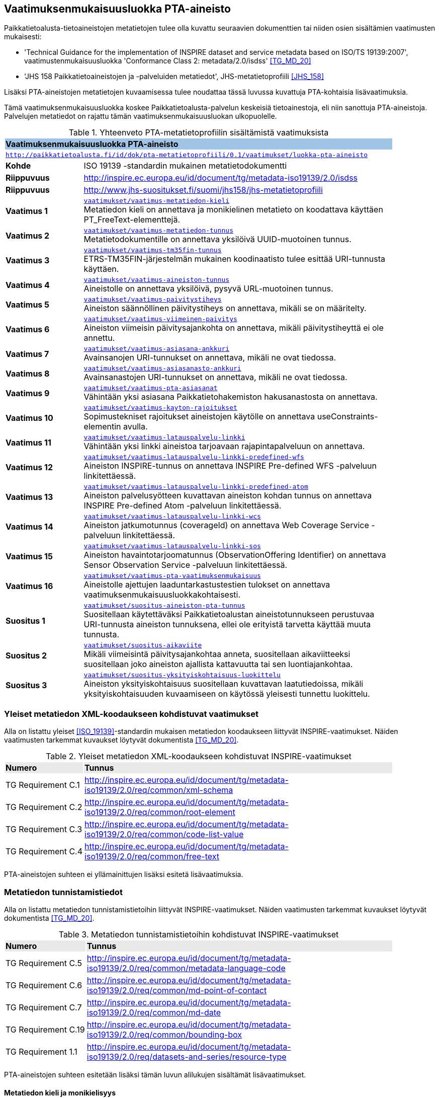 == Vaatimuksenmukaisuusluokka PTA-aineisto
Paikkatietoalusta-tietoaineistojen metatietojen tulee olla kuvattu seuraavien dokumenttien tai niiden osien
sisältämien vaatimusten mukaisesti:

* 'Technical Guidance for the implementation of INSPIRE dataset and service metadata based on ISO/TS 19139:2007', vaatimustenmukaisuusluokka 'Conformance Class 2: metadata/2.0/isdss' <<TG_MD_20>>
* 'JHS 158 Paikkatietoaineistojen ja -palveluiden metatiedot', JHS-metatietoprofiili <<JHS_158>>

Lisäksi PTA-aineistojen metatietojen kuvaamisessa tulee noudattaa tässä luvussa kuvattuja PTA-kohtaisia
lisävaatimuksia.

Tämä vaatimuksenmukaisuusluokka koskee Paikkatietoalusta-palvelun keskeisiä tietoainestoja, eli
niin sanottuja PTA-aineistoja. Palvelujen metatiedot on rajattu tämän vaatimuksenmukaisuusluokan ulkopuolelle.

[#luokka-pta-aineisto]
.Yhteenveto PTA-metatietoprofiilin sisältämistä vaatimuksista
[cols="1,4",width="90%"]
|===
2+|*Vaatimuksenmukaisuusluokka PTA-aineisto* {set:cellbgcolor:#9fc4e5}
2+| `http://paikkatietoalusta.fi/id/dok/pta-metatietoprofiili/0.1/vaatimukset/luokka-pta-aineisto` {set:cellbgcolor:#FFFFFF}
|*Kohde* |ISO 19139 -standardin mukainen metatietodokumentti
|*Riippuvuus* |http://inspire.ec.europa.eu/id/document/tg/metadata-iso19139/2.0/isdss
|*Riippuvuus* |http://www.jhs-suositukset.fi/suomi/jhs158/jhs-metatietoprofiili
|*Vaatimus{nbsp}1*  | `<<#vaatimus-metatiedon-kieli,vaatimukset/vaatimus-metatiedon-kieli>>` +
Metatiedon kieli on annettava ja monikielinen metatieto on koodattava käyttäen PT_FreeText-elementtejä.
|*Vaatimus{nbsp}2*  | `<<#vaatimus-metatiedon-tunnus,vaatimukset/vaatimus-metatiedon-tunnus>>` +
Metatietodokumentille on annettava yksilöivä UUID-muotoinen tunnus.
|*Vaatimus{nbsp}3*  | `<<#vaatimus-tm35fin-tunnus,vaatimukset/vaatimus-tm35fin-tunnus>>` +
ETRS-TM35FIN-järjestelmän mukainen koodinaatisto tulee esittää URI-tunnusta käyttäen.
|*Vaatimus{nbsp}4*  | `<<#vaatimus-aineiston-tunnus,vaatimukset/vaatimus-aineiston-tunnus>>` +
Aineistolle on annettava yksilöivä, pysyvä URL-muotoinen tunnus.
|*Vaatimus{nbsp}5*  | `<<#vaatimus-paivitystiheys,vaatimukset/vaatimus-paivitystiheys>>` +
Aineiston säännöllinen päivitystiheys on annettava, mikäli se on määritelty.
|*Vaatimus{nbsp}6*  | `<<#vaatimus-viimeinen-paivitys,vaatimukset/vaatimus-viimeinen-paivitys>>` +
Aineiston viimeisin päivitysajankohta on annettava, mikäli päivitystiheyttä ei ole annettu.
|*Vaatimus{nbsp}7*  | `<<#vaatimus-asiasana-ankkuri,vaatimukset/vaatimus-asiasana-ankkuri>>` +
Avainsanojen URI-tunnukset on annettava, mikäli ne ovat tiedossa.
|*Vaatimus{nbsp}8*  | `<<#vaatimus-asiasanasto-ankkuri,vaatimukset/vaatimus-asiasanasto-ankkuri>>` +
Avainsanastojen URI-tunnukset on annettava, mikäli ne ovat tiedossa.
|*Vaatimus{nbsp}9*  | `<<#vaatimus-pta-asiasanat,vaatimukset/vaatimus-pta-asiasanat>>` +
Vähintään yksi asiasana Paikkatietohakemiston hakusanastosta on annettava.
|*Vaatimus{nbsp}10*  | `<<#vaatimus-kayton-rajoitukset,vaatimukset/vaatimus-kayton-rajoitukset>>` +
Sopimustekniset rajoitukset aineistojen käytölle on annettava useConstraints-elementin avulla.
|*Vaatimus{nbsp}11*  | `<<#vaatimus-latauspalvelu-linkki,vaatimukset/vaatimus-latauspalvelu-linkki>>` +
Vähintään yksi linkki aineistoa tarjoavaan rajapintapalveluun on annettava.
|*Vaatimus{nbsp}12*  | `<<#vaatimus-latauspalvelu-linkki-predefined-wfs,vaatimukset/vaatimus-latauspalvelu-linkki-predefined-wfs>>` +
Aineiston INSPIRE-tunnus on annettava INSPIRE Pre-defined WFS -palveluun linkitettäessä.
|*Vaatimus{nbsp}13*  | `<<#vaatimus-latauspalvelu-linkki-predefined-atom,vaatimukset/vaatimus-latauspalvelu-linkki-predefined-atom>>` +
Aineiston palvelusyötteen kuvattavan aineiston kohdan tunnus on annettava INSPIRE Pre-defined Atom -palveluun linkitettäessä.
|*Vaatimus{nbsp}14*  | `<<#vaatimus-latauspalvelu-linkki-wcs,vaatimukset/vaatimus-latauspalvelu-linkki-wcs>>` +
Aineiston jatkumotunnus (coverageId) on annettava Web Coverage Service -palveluun linkitettäessä.
|*Vaatimus{nbsp}15*  | `<<#vaatimus-latauspalvelu-linkki-sos,vaatimukset/vaatimus-latauspalvelu-linkki-sos>>` +
Aineiston havaintotarjoomatunnus (ObservationOffering Identifier) on annettava Sensor Observation Service -palveluun linkitettäessä.
|*Vaatimus{nbsp}16*  | `<<#vaatimus-pta-vaatimuksenmukaisuus,vaatimukset/vaatimus-pta-vaatimuksenmukaisuus>>` +
Aineistolle ajettujen laaduntarkastustestien tulokset on annettava vaatimuksenmukaisuusluokkakohtaisesti.
|*Suositus{nbsp}1*  | `<<#suositus-aineiston-pta-tunnus,vaatimukset/suositus-aineiston-pta-tunnus>>` +
Suositellaan käytettäväksi Paikkatietoalustan aineistotunnukseen perustuvaa URI-tunnusta aineiston tunnuksena, ellei
ole erityistä tarvetta käyttää muuta tunnusta.
|*Suositus{nbsp}2*  | `<<#suositus-aikaviite,vaatimukset/suositus-aikaviite>>` +
Mikäli viimeisintä päivitysajankohtaa anneta, suositellaan aikaviitteeksi suositellaan joko aineiston ajallista kattavuutta tai sen luontiajankohtaa.
|*Suositus{nbsp}3*  | `<<#suositus-yksityiskohtaisuus-luokittelu,vaatimukset/suositus-yksityiskohtaisuus-luokittelu>>` +
Aineiston yksityiskohtaisuus suositellaan kuvattavan laatutiedoissa, mikäli yksityiskohtaisuuden kuvaamiseen
on käytössä yleisesti tunnettu luokittelu.
|===

=== Yleiset metatiedon XML-koodaukseen kohdistuvat vaatimukset
Alla on listattu yleiset <<ISO_19139>>-standardin mukaisen
metatiedon koodaukseen liittyvät INSPIRE-vaatimukset. Näiden vaatimusten tarkemmat kuvaukset löytyvät
dokumentista <<TG_MD_20>>.

.Yleiset metatiedon XML-koodaukseen kohdistuvat INSPIRE-vaatimukset
[cols="1,4",width="90%"]
|===
|*Numero* {set:cellbgcolor:#e9e9e9}| *Tunnus*
|TG{nbsp}Requirement{nbsp}C.1 {set:cellbgcolor:#FFFFFF}| http://inspire.ec.europa.eu/id/document/tg/metadata-iso19139/2.0/req/common/xml-schema
|TG{nbsp}Requirement{nbsp}C.2 | http://inspire.ec.europa.eu/id/document/tg/metadata-iso19139/2.0/req/common/root-element
|TG{nbsp}Requirement{nbsp}C.3 | http://inspire.ec.europa.eu/id/document/tg/metadata-iso19139/2.0/req/common/code-list-value
|TG{nbsp}Requirement{nbsp}C.4 | http://inspire.ec.europa.eu/id/document/tg/metadata-iso19139/2.0/req/common/free-text
|===

PTA-aineistojen suhteen ei yllämainittujen lisäksi esitetä lisävaatimuksia.

=== Metatiedon tunnistamistiedot
Alla on listattu metatiedon tunnistamistietoihin
liittyvät INSPIRE-vaatimukset. Näiden vaatimusten tarkemmat kuvaukset löytyvät
dokumentista <<TG_MD_20>>.

.Metatiedon tunnistamistietoihin kohdistuvat INSPIRE-vaatimukset
[cols="1,4",width="90%"]
|===
|*Numero* {set:cellbgcolor:#e9e9e9}| *Tunnus*
|TG{nbsp}Requirement{nbsp}C.5 {set:cellbgcolor:#FFFFFF}| http://inspire.ec.europa.eu/id/document/tg/metadata-iso19139/2.0/req/common/metadata-language-code
|TG{nbsp}Requirement{nbsp}C.6 | http://inspire.ec.europa.eu/id/document/tg/metadata-iso19139/2.0/req/common/md-point-of-contact
|TG{nbsp}Requirement{nbsp}C.7 | http://inspire.ec.europa.eu/id/document/tg/metadata-iso19139/2.0/req/common/md-date
|TG{nbsp}Requirement{nbsp}C.19 | http://inspire.ec.europa.eu/id/document/tg/metadata-iso19139/2.0/req/common/bounding-box
|TG{nbsp}Requirement{nbsp}1.1 | http://inspire.ec.europa.eu/id/document/tg/metadata-iso19139/2.0/req/datasets-and-series/resource-type
|===

PTA-aineistojen suhteen esitetään lisäksi tämän luvun alilukujen sisältämät lisävaatimukset.

==== Metatiedon kieli ja monikielisyys
INSPIRE-vaatimus TG Requirement C.5 vaatii ilmaisemaan luonnollisen kielen, jolla metatiedon vapaatekstisisältö on
kuvattu. Lisäksi vaatimus TG Requirement C.4 esittää kolme sallittua vaihtoehtoa vapaateksti-arvoisten metatietoelementtien
ilmaisemiseen. PTA-aineistojen suhteen monikielisen metatietosisällön tarjoamista koskevaa INSPIRE-vaatimusta tiukennetaan
siten, että mahdolliset käännökset metatiedon kielellä ilmaistuille sisällöille esitetään aina samassa
metatietodokumentissa alkuperäisen sisällön kanssa.

[#vaatimus-metatiedon-kieli]
[width="90%",cols="2,6"]
|===
|*Vaatimus{nbsp}{counter:req}* {set:cellbgcolor:#e7e6c8}| `vaatimukset/vaatimus-metatiedon-kieli` +
{set:cellbgcolor:#FFFFFF}
Mikäli PTA-aineiston metatietokuvaus on saatavilla useammalla kuin yhdellä kielellä, tulee niistä yksi valita
metatiedon kieleksi INSPIRE-vaatimuksen TG Requirement C.5 mukaisesti.

XPath-kyselyn
`/pass:[*]/gmd:locale/gmd:PT_Locale[@id]`
tulee palauttaa yllä määritellyn metatiedon kielen lisäksi metatietokuvauksessa
käytettyjen kieli- ja merkistöyhdistelmien tiedot. +

Kunkin monikielisen vapaatekstielementin
tyyppi on määriteltävä uudelleen dynaamisella tyypityksellä (attribuutti `xsi:type="gmd:PT_FreeText_PropertyType"`) INSPIRE-vaatimuksen
TG Requirement C.4 vaihtoehdon 3 mukaisesti. +

XPath-kyselyn
`//gmd:PT_FreeText/gmd:textGroup/gmd:LocalisedCharacterString[@locale='#<locale_id>']/text()`
tulee palauttaa arvot niille vapaatekstikentille, jotka on annettu eri kielellä kuin
yllä määritelty metatiedon kieli. Merkkijonon `<locale_id>` arvo on oltava kyseisen kieli- ja merkistöyhdistelmän
kuvaavan elementin `/pass:[*]/gmd:locale/gmd:PT_Locale` attribuutin `id` arvo.
|===

.Esimerkki{nbsp}{counter:example}: Metatiedon kieli ja monikielinen otsikko
[source,xml]
----
<gmd:language>
  <gmd:LanguageCode codeList="http://www.loc.gov/standards/iso639-2/" codeListValue="fin">Finnish</gmd:LanguageCode>
</gmd:language>
...
<gmd:locale>
  <gmd:PT_Locale id="lang-se">
     <gmd:languageCode>
        <gmd:LanguageCode
           codeList="http://www.loc.gov/standards/iso639-2"
           codeListValue="swe">Swedish</gmd:LanguageCode>
     </gmd:languageCode>
     <gmd:characterEncoding>
        <gmd:MD_CharacterSetCode
           codeList="http://standards.iso.org/iso/19139/resources/
           gmxCodelists.xml#MD_CharacterSetCode"
           codeListValue="utf8">UTF-8</gmd:MD_CharacterSetCode>
     </gmd:characterEncoding>
  </gmd:PT_Locale>
</gmd:locale>
...
      <gmd:CI_Citation>
         <gmd:title xsi:type="gmd:PT_FreeText_PropertyType">
            <gco:CharacterString>Johdot ja kaapelit</gco:CharacterString>
            <gmd:PT_FreeText>
               <gmd:textGroup>
                  <gmd:LocalisedCharacterString locale="#lang-se">Ledningar och kablar</gmd:LocalisedCharacterString>
               </gmd:textGroup>
            </gmd:PT_FreeText>
         </gmd:title>
----

==== Metatietokuvauksen yksilöivä tunnus

<<TG_MD_20>> suosittelee pysyvien ja globaalisti yksilöivien tunnusten antamista INSPIRE-aineistojen metatietokuvauksille käyttäen elementtiä
`gmd:fileIdentifier`.

[#vaatimus-metatiedon-tunnus]
[width="90%",cols="2,6"]
|===
|*Vaatimus{nbsp}{counter:req}* {set:cellbgcolor:#e7e6c8}| `vaatimukset/vaatimus-metatiedon-tunnus` +
{set:cellbgcolor:#FFFFFF}
PTA-aineistojen <<ISO_19139, ISO 19139>> -muotoisissa metatietokuvauksille on annettava globaalisti
yksilöivä merkkijonomuotoinen UUID-tunnus. XPath-kyselyn
`/pass:[*]/gmd:fileIdentifier/text()`
tulee palauttaa näin määritelty metatiedon yksilöivä tunnus.
|===

=== Vertausjärjestelmä (referenceSystemInfo)

Alla on listattu vertausjärjestelmään
liittyvät INSPIRE-vaatimukset. Näiden vaatimusten tarkemmat kuvaukset löytyvät
dokumentista <<TG_MD_20>>.

.Vertausjärjestelmien kuvaamiseen kohdistuvat INSPIRE-vaatimukset
[cols="1,4",width="90%"]
|===
|*Numero* {set:cellbgcolor:#e9e9e9}| *Tunnus*
|TG{nbsp}Requirement{nbsp}2.1 {set:cellbgcolor:#FFFFFF}| http://inspire.ec.europa.eu/id/document/tg/metadata-iso19139/2.0/req/isdss/crs
|TG{nbsp}Requirement{nbsp}2.2 | http://inspire.ec.europa.eu/id/document/tg/metadata-iso19139/2.0/req/isdss/crs-id
|TG{nbsp}Requirement{nbsp}2.3 | http://inspire.ec.europa.eu/id/document/tg/metadata-iso19139/2.0/req/isdss/temportal-rs
|===

<<TG_MD_20>>:n vaatimus TG Requirement 2.2 vaatii, että vertausjärjestelmätunnuksina käytetään
kyseisen asiakirjan Annex D.4:n sisältämän taulukon "Default Coordinate Reference Systems"
URI-muotoisia tunnuksia, mikäli aineiston vertausjärjestelmä on lueteltu kyseisessä taulukossa.

Suomessa on yleisesti käytössä spatiaalinen vertausjärjestelmä ETRS-TM35FIN, joka on <<JHS_197>>:n mukainen
suositeltu tasokoortinaattijärjestelmä koko Suomen alueen kattaville aineistoille. ETRS-TM35FIN-järjestelmän
mukaiset koordinaatistot eivät sisälly <<TG_MD_20>>:n Annex D.4:n taulukkoon.

[#vaatimus-tm35fin-tunnus]
[width="90%",cols="2,6"]
|===
|*Vaatimus{nbsp}{counter:req}* {set:cellbgcolor:#e7e6c8}| `vaatimukset/vaatimus-tm35fin-tunnus` +
{set:cellbgcolor:#FFFFFF}
Mikäli aineistossa käytetty spatiaalinen vertausjärjestelmä on ETRS-TM35FIN, tulee se ilmaista
metatiedossa käyttäen jompaa kumpaa taulukon 5 HTTP URI -muotoisista tunnuksista, riippuen käytetystä
koodinaattijärjestyksestä (N,E) tai (E,N).

XPath-kyselyn +
`/pass:[*]/gmd:referenceSystemInfo/pass:[*]/gmd:referenceSystemIdentifier/gmd:RS_Identifier/gmd:code +
/gmx:Anchor/@xlink:href`
tulee palauttaa käytetyn ETRS-TM35FIN-koordinaatiston URI-tunnus.
|===

[#taulukko-tm35fin-uris]
.ETRS-TM35FIN-järjestelmän mukaisten koordinaatistojen URI-tunnukset
[width="90%",cols="2,6"]
|===
|*Nimi* {set:cellbgcolor:#e9e9e9} | *HTTP URI -tunnus*
|ETRS89 / TM35FIN (E,N) {set:cellbgcolor:#FFFFFF} | http://www.opengis.net/def/crs/EPSG/0/3067
|ETRS89 / TM35FIN (N,E) | http://www.opengis.net/def/crs/EPSG/0/5048
|===

=== Resurssin tunnistamistiedot (indentificationInfo)

Alla on listattu resurssin tunnistamistietoihin
liittyvät INSPIRE-vaatimukset. Näiden vaatimusten tarkemmat kuvaukset löytyvät
dokumentista <<TG_MD_20>>.

.Resurssin tunnistamistietoihin kohdistuvat INSPIRE-vaatimukset
[cols="1,4",width="90%"]
|===
|*Numero* {set:cellbgcolor:#e9e9e9}| *Tunnus*
|TG{nbsp}Requirement{nbsp}C.8 {set:cellbgcolor:#FFFFFF}|http://inspire.ec.europa.eu/id/document/tg/metadata-iso19139/2.0/req/common/resource-title
|TG{nbsp}Requirement{nbsp}C.9 | http://inspire.ec.europa.eu/id/document/tg/metadata-iso19139/2.0/req/common/resource-abstract
|TG{nbsp}Requirement{nbsp}C.10 | http://inspire.ec.europa.eu/id/document/tg/metadata-iso19139/2.0/req/common/responsible-organisation
|TG{nbsp}Requirement{nbsp}C.11 | http://inspire.ec.europa.eu/id/document/tg/metadata-iso19139/2.0/req/common/temporal-reference
|TG{nbsp}Requirement{nbsp}C.12 | http://inspire.ec.europa.eu/id/document/tg/metadata-iso19139/2.0/req/common/max-1-date-of-creation
|TG{nbsp}Requirement{nbsp}C.13 | http://inspire.ec.europa.eu/id/document/tg/metadata-iso19139/2.0/req/common/max-1-date-of-last-revision
|TG{nbsp}Requirement{nbsp}C.14 | http://inspire.ec.europa.eu/id/document/tg/metadata-iso19139/2.0/req/common/metadata/2.0/req/common/temporal-extent
|TG{nbsp}Requirement{nbsp}C.15 | http://inspire.ec.europa.eu/id/document/tg/metadata-iso19139/2.0/req/common/metadata/2.0/req/common/keyword-originating-cv
|TG{nbsp}Requirement{nbsp}C.16 | http://inspire.ec.europa.eu/id/document/tg/metadata-iso19139/2.0/req/common/metadata/2.0/req/common/group-keywords-by-cv
|TG{nbsp}Requirement{nbsp}C.17 | http://inspire.ec.europa.eu/id/document/tg/metadata-iso19139/2.0/req/common/metadata/2.0/req/common/limitations-on-public-access
|TG{nbsp}Requirement{nbsp}C.18 | http://inspire.ec.europa.eu/id/document/tg/metadata-iso19139/2.0/req/common/metadata/2.0/req/common/conditions-for-access-and-use
|TG{nbsp}Requirement{nbsp}1.2 | http://inspire.ec.europa.eu/id/document/tg/metadata-iso19139/2.0/req/datasets-and-series/only-one-md-data-identification
|TG{nbsp}Requirement{nbsp}1.3 | http://inspire.ec.europa.eu/id/document/tg/metadata-iso19139/2.0/req/datasets-and-series/dataset-uid
|TG{nbsp}Requirement{nbsp}1.4 | http://inspire.ec.europa.eu/id/document/tg/metadata-iso19139/2.0/req/datasets-and-series/inspire-theme-keyword
|TG{nbsp}Requirement{nbsp}1.5 | http://inspire.ec.europa.eu/id/document/tg/metadata-iso19139/2.0/req/datasets-and-series/spatial-resolution
|TG{nbsp}Requirement{nbsp}1.6 | http://inspire.ec.europa.eu/id/document/tg/metadata-iso19139/2.0/req/datasets-and-series/resource-language
|TG{nbsp}Requirement{nbsp}1.7 | http://inspire.ec.europa.eu/id/document/tg/metadata-iso19139/2.0/req/datasets-and-series/topic-category
|TG{nbsp}Requirement{nbsp}2.4 | http://inspire.ec.europa.eu/id/document/tg/metadata-iso19139/2.0/req/isdss/spatial-representation-type
|TG{nbsp}Requirement{nbsp}2.5 | http://inspire.ec.europa.eu/id/document/tg/metadata-iso19139/2.0/req/isdss/character-encoding
|===

PTA-aineistojen suhteen esitetään lisäksi tämän luvun alilukujen sisältämät lisävaatimukset.

==== Aineiston yksilöivä tunnus

INSPIRE-aineistoille on annettava yksilöivä URI-muotoinen tunnus (<<TG_MD_20>>, TG Requirement 1.3). Lisäksi
suositellaan, että aineiston tunnus on pysyvä (TG Recommendation 1.3), että käytettävä URI-tunnus on
HTTP- tai HTTPS-protokollan mukainen URL-osoite (TG Recommendation 1.2), ja että aineiston tunnus tulisi
ilmaista käyttäen `gmd:MD_Identifier`-elementtiä (TG Recommendation 1.1).

[#vaatimus-aineiston-tunnus]
[width="90%",cols="2,6"]
|===
|*Vaatimus{nbsp}{counter:req}* {set:cellbgcolor:#e7e6c8}| `vaatimukset/vaatimus-aineiston-tunnus` +
{set:cellbgcolor:#FFFFFF}
PTA-aineistolle tulee antaa pysyvä URL-muotoinen tunnus. URL-osoitteen protokollan tulee olla joko `HTTP` tai `HTTPS`,
ja sen tulee osoittaa ko. protokollan mukaisesti joko suoraan tai uudelleenohjauksen avulla julkisessa Internetissä sijaitsevaan dokumentiin, joka antaa
lisätietoja kuvatusta aineistosta. Palautettava dokumentti voi olla, mutta sen ei tarvitse olla aineiston
metatietokuvaus.

XPath-kyselyn +
`/pass:[*]/gmd:identificationInfo[1]/pass:[*]/gmd:citation/pass:[*]/gmd:identifier/gmd:MD_Identifier/gmd:code/pass:[*]/text()`
tulee palauttaa aineiston URL-tunnus.
|===

[#suositus-aineiston-pta-tunnus]
[width="90%",cols="2,6"]
|===
|*Suositus{nbsp}{counter:rec}* | `vaatimukset/suositus-aineiston-pta-tunnus` +
Mikäli PTA-aineistolle ei Paikkatietoalustan ulkopuolella ole annettu INSPIRE-vaatimukset ja yllä kuvatun Vaatimuksen 3
ehdot täyttävää URL-muotoista tunnusta, on suositeltavaa käyttää aineiston yksilöivänä tunnuksena Paikkatietoalustan
tuottamaa, aineiston PTA-tunnukseen perustuvaa pysyvää URL-osoitetta, joka uudelleenohjataan Paikkatietoalustan
hakupalvelun kyseisen aineiston tietokorttisivulle.

Mikäli aineisto poistetaan Paikkatietoikkunasta tai se korvataan toisella
aineistolla, jolla on eri tunnus, tulisi poistetun aineiston URL-tunnuksen osoittaa sivuun, jossa kerrotaan että
ko. aineisto ei ole enää saatavilla Paikkatietoikkunan kautta.
|===

==== Aineiston aikaviitteet

[#vaatimus-paivitystiheys]
[width="90%",cols="2,6"]
|===
|*Vaatimus{nbsp}{counter:req}* {set:cellbgcolor:#e7e6c8}| `vaatimukset/vaatimus-paivitystiheys` +
{set:cellbgcolor:#FFFFFF}
Mikäli aineistolle on määritelty säännöllinen päivitystiheys, ja se voidaan ilmaista
ISO 19139 -standardin koodilistan `MD_MaintenanceFrequencyCode` arvojen avulla, on
se annettava metatiedossa. Seuraavan XPath-kyselyn tulee tällöin
palauttaa aineiston päivitystiheystieto: +
`/pass:[*]/gmd:identificationInfo[1]/pass:[*]/gmd:resourceMaintenance/pass:[*]
/gmd:maintenanceAndUpdateFrequency/gmd:MD_MaintenanceFrequencyCode/@codeListValue`

Koodin on oltava yksi ISO 19139 -standardin koodilistan `MD_MaintenanceFrequencyCode` sallituista arvoista.
|===

[NOTE]
====
INSPIRE <<TG_MD_20>> TG Requirement C.11:ssa vaaditaan, että aineiston aikaviite annetaan vähintään yhdellä
seuraavista tavoista:

* ajallinen kattavuus (temporal extent),
* julkaisupäivämäärä,
* viimeisin päivitysajankohta, tai
* luontiajankohta.

Siten pelkkä aineiston päivitystiheyden kuvaaminen ei riitä täyttämään INSPIRE-vaatimuksia aikaviitteiden osalta.
====

[#suositus-aikaviite]
[width="90%",cols="2,6"]
|===
|*Suositus{nbsp}{counter:rec}* | `vaatimukset/suositus-aikaviite` +
Mikäli aineistolle on kuvattu metatiedossa päivitystiheys, eikä aineiston
viimeisintä päivitysajankohtaa ole mielekästä pitää ajantasalla, on
suositeltavaa antaa joko aineiston ajallinen kattavuus tai sen luontiajankohta.
|===

[#vaatimus-viimeinen-paivitys]
[width="90%",cols="2,6"]
|===
|*Vaatimus{nbsp}{counter:req}* {set:cellbgcolor:#e7e6c8}| `vaatimukset/vaatimus-viimeinen-paivitys` +
{set:cellbgcolor:#FFFFFF}
Mikäli aineistolle ei ole metatiedossa kuvattu säännöllistä päivitystiheyttä <<vaatimus-paivitystiheys, Vaatimuksen 5> mukaisesti, on
aineiston viimeisin päivitysajankohta on annettava. Seuraavan XPath-kyselyn tulee tällöin palauttaa aineiston
viimeisin päivitysajankohta päivän tarkkudella:
`/pass:[*]/gmd:identificationInfo[1]/pass:[*]/gmd:citation/pass:[*]/gmd:date
[./pass:[*]/gmd:dateType/pass:[*]/@codeListValue='revision']/pass:[*]/gmd:date/gco:Date/text()`
|===

==== Sijainnillinen yksityiskohtaisuus

INSPIRE-vaatimuksen TG Requirement 1.5 mukaisesti aineiston erotyskyky on annettava, mikäli se on ko. aineistolle
saatavissa. Erotuskyky tulee tällöin antaa joko mittakaavana (equivalent scale) tai näytetiheytenä
(resolution distance).

[NOTE]
====
Mittakaava tai näytetiheys ei ole kaikista tarkoituksenmukaisin tapa ilmaista kaikkien PTA-aineiston
yksityiskohtaisuuden tasoa. Esimerkiksi rakennetun ympäristön CityGML-aineistoissa yksityiskohtaisuus
ilmaistaan CityGML-standardissa määritellyillä level of detail -tasoilla (LOD0 - LOD4) <<CityGML>>.
PTA-metatietokuvauksessa suositellaan tällaisissa tapauksissa käytettäväksi
vaatimuksenmukaisuus-viittausta osana laatutietoja (ks. <<rec-lod, Suositus 3>>)
====

==== Avainsanat

INSPIRE-suositukset TG Recommendation C.8 ja C.9 suosittelevat `gmx:Anchor`-elementin ja URI-tunnusten
käyttöä avainsanoihin ja sanastoihin viittaamisessa. PTA-aineistojen metatietokuvauksessa tämä viittaustapa
on pakollinen, mikäli yleisesti tunnettu URI-tunnus käytettyihin sanastoihin ja avainsanoihin on olemassa.

[#vaatimus-asiasana-ankkuri]
[width="90%",cols="2,6"]
|===
|*Vaatimus{nbsp}{counter:req}* {set:cellbgcolor:#e7e6c8}| `vaatimukset/vaatimus-asiasana-ankkuri` +
{set:cellbgcolor:#FFFFFF}
Metatietokuvauksessa aineistoa kuvaavat avainsanat on ilmaistava sekä
itse avainsanan sisältävänä tekstinä että ko. avainsanan URI-tunnuksena,
mikäli yleisesti tunnettu, pysyvä URI-tunnus ko. asiasanalle on olemassa.

Mikäli asiasanan URI-tunnus on käytettävissä yllämainituin ehdoin, tulee tekstimuotoinen avainsana
ilmaista elementin
`/pass:[*]/gmd:identificationInfo[1]/pass:[*]/gmd:descriptiveKeywords/pass:[*]/gmd:keyword +
/gmx:Anchor/text()`
arvona,
ja sen URI-tunnus attribuutin
`/pass:[*]/gmd:identificationInfo[1]/pass:[*]/gmd:descriptiveKeywords/pass:[*]/gmd:keyword +
/gmx:Anchor/@xlink:href`
arvona.
|===

[#vaatimus-asiasanasto-ankkuri]
[width="90%",cols="2,6"]
|===
|*Vaatimus{nbsp}{counter:req}* {set:cellbgcolor:#e7e6c8}| `vaatimukset/vaatimus-asiasanasto-ankkuri` +
{set:cellbgcolor:#FFFFFF}
Metatietokuvauksessa avainsanojen sanastot on ilmaistava sekä
sanaston otsikon sisältävänä tekstinä että tai sanaston URI-tunnuksena,
mikäli yleisesti tunnettu, pysyvä URI-tunnus ko. sanastolle on olemassa.

Mikäli sanaston URI-tunnus on käytettävissä yllämainituin ehdoin, tulee sen tekstimuotoinen otsikko
ilmaista elementin
`/pass:[*]/gmd:identificationInfo[1]/pass:[*]/gmd:descriptiveKeywords/pass:[*]/gmd:thesaurusName +
/pass:[*]/gmd:title/gmx:Anchor/]/text()`
arvona,
ja sen URI-tunnus attribuutin
`/pass:[*]/gmd:identificationInfo[1]/pass:[*]/gmd:descriptiveKeywords/pass:[*]/gmd:thesaurusName +
/pass:[*]/gmd:title/gmx:Anchor/@xlink:href`
arvona.
|===

[#vaatimus-pta-asiasanat]
[width="90%",cols="2,6"]
|===
|*Vaatimus{nbsp}{counter:req}* {set:cellbgcolor:#e7e6c8}| `vaatimukset/vaatimus-pta-asiasanat` +
{set:cellbgcolor:#FFFFFF}
Kaikki Paikkatietohakemiston hakusanastoon sisältyvät avainsanat on määriteltävä
elementeissä, jotka löytyvät XPath-kyselyn
`/pass:[*]/gmd:identificationInfo[1]/pass:[*]/gmd:descriptiveKeywords +
[./pass:[*]/gmd:thesaurusName/pass:[*]/gmd:title/gmx:Anchor/@xlink:href='http://paikkatiedot.fi/def/1001001/'] +
/pass:[*]/gmd:keyword/gmx:Anchor`
tuloksena, vaatimuksen 3 mukaisesti.
|===

IMPORTANT: Mistä Paikkatietohakemiston hakusanaston sanat ja niiden URL-osoitteet voi löytää? Fintossa ei voi tehdä hakua,
joka palauttaisi kaikki ko. sanaston sanat, vaikka vapaasanahakua voikin rajata koskemaan vain Paikkatietohakemiston hakusanastoa.

==== Aineiston saatavuuden ja käytön rajoitteet

INSPIRE-metatietovaatimusten mukaan aineistojen julkinen saatavuus ja käytön rajoitteet ilmaistaan erillisinä
metatietoelementteinä (<<TG_MD_20>>, luku 2.3.6 "Limitations on public access" ja
luku 2.3.7 "Conditions applying to access and use").

TG Requirement C.17 vaatii, että
rajoitukset aineistojen julkiselle saatavuudelle tulee esittää XPath-kyselyn
`/pass:[*]/gmd:identificationInfo[1]/pass:[*]/gmd:resourceConstraints/pass:[*][./gmd:accessConstraints/pass:[*]/@codeListValue='otherRestrictions']/gmd:otherConstraints`
palauttamissa elementeissä. Mikäli rajoituksia ei ole tai ne eivät ole tiedossa, tulee tämä ilmaista erityisen
tähän tarkoitukseen määritellyn INSPIRE-koodilistan avulla.
PTA-aineistojen julkiseen saatavuuteen liittyen ei vaadita INSPIRE-vaatimukset ylittäviä metatietoja.

.Esimerkki{nbsp}{counter:example}: Aineiston julkista saatavuutta rajoitettu INSPIRE-direktiin artiklan 13(1) perusteella, esimerkki suoraan <<TG_MD_20>>:sta. Esimerkissa metatiedon kieli on ranska.
[source,xml]
----
/*/gmd:identificationInfo/*/gmd:resourceConstraints:

<gmd:resourceConstraints>
  <gmd:MD_LegalConstraints>
    <gmd:accessConstraints>
      <gmd:MD_RestrictionCode
codeList="http://standards.iso.org/iso/19139/resources/gmxCodelists.xml#MD_RestrictionCode"
codeListValue="otherRestrictions" />
    </gmd:accessConstraints>
    <gmd:otherConstraints>
      <gmx:Anchor
xlink:href="http://inspire.ec.europa.eu/metadatacodelist/
LimitationsOnPublicAccess/INSPIRE_Directive_Article13_1a">
Limitation d’accés public basé sur l’article 13(1) de la directive INSPIRE
      </gmx:Anchor>
    </gmd:otherConstraints>
  </gmd:MD_LegalConstraints>
</gmd:resourceConstraints>
----

TG Requirement C.18 puolestaan vaatii, että rajoitukset aineistojen käytölle tulee joko esittää
jomman kumman seuraavista XPath-kyselyistä palauttamissa elementeissä:

1. `/pass:[*]/gmd:identificationInfo[1]/pass:[*]/gmd:resourceConstraints/pass:[*][./gmd:accessConstraints/pass:[*]/@codeListValue='otherRestrictions']/gmd:otherConstraints`
tai
2. `/pass:[*]/gmd:identificationInfo[1]/pass:[*]/gmd:resourceConstraints/pass:[*][./gmd:useConstraints/pass:[*]/@codeListValue='otherRestrictions']/gmd:otherConstraints`

Mikäli rajoituksia ei ole tai ne eivät ole tiedossa, tulee tämä ilmaista erityisen
tähän tarkoitukseen määritellyn INSPIRE-koodilistan avulla.

Lisäksi <<TG_MD_20>>:ssa vaaditaan, että vaatimusten C.17 ja C.18 kuvaamia rajoitustietoja ei saa
ilmaista saman `gmd:resourceConstraints`-elemementin avulla.

PTA-aineistojen suhteen INSPIRE-vaatimusta C.18
tiukennetaan siten, että `gmd:useConstraints`-elementtiä tulee aina käyttää aineiston käyttöön liittyvien
lisenssiehtojen tai muiden sopimusteknisten rajoittavien vaatimusten ilmaisemiseen (vaihtoehto 2 yllä).

[#vaatimus-kayton-rajoitukset]
[width="90%",cols="2,6"]
|===
|*Vaatimus{nbsp}{counter:req}* {set:cellbgcolor:#e7e6c8}| `vaatimukset/vaatimus-kayton-rajoitukset` +
{set:cellbgcolor:#FFFFFF}
Rajoitukset aineistojen käytölle, kuten vaadittavat lisenssiehdot tai muut sopimustekniset vaatimukset,
tulee esittää XPath-kyselyn
`/pass:[*]/gmd:identificationInfo[1]/pass:[*]/gmd:resourceConstraints/pass:[*][./gmd:useConstraints/pass:[*]/@codeListValue='otherRestrictions']/gmd:otherConstraints`
palauttamien elementtien avulla.

PTA-aineistojen lisenssiehtoja tai muita sopimusteknisiä vaatimuksia ei saa esittää XPath-kyselyn
`/pass:[*]/gmd:identificationInfo[1]/pass:[*]/gmd:resourceConstraints/pass:[*]/gmd:useLimitation`
palauttamien elementtien avulla. `gmd:useLimitation`-elementti on varattu aineiston soveltuvuuden rajoittamiseen
sen hyödyntämiseen tietyissä käyttötapauksissa tai sovellusalueilla.
|===

.Esimerkki{nbsp}{counter:example}: Aineisto saatavilla lisenssillä Creative Commons Nimeä 4.0 Kansainvälinen (CC BY 4.0)
[source,xml]
----
/*/gmd:identificationInfo/*/gmd:resourceConstraints:

<gmd:resourceConstraints>
   <gmd:MD_LegalConstraints>
      <gmd:useConstraints>
         <gmd:MD_RestrictionCode
            codeList="http://standards.iso.org/iso/19139/resources/gmxCodelists.xml#MD_RestrictionCode"
            codeListValue="otherRestrictions" />
      </gmd:useConstraints>
      <gmd:otherConstraints>
         <gmx:Anchor
            xlink:href="https://creativecommons.org/licenses/by/4.0/deed.fi">
            Nimeä 4.0 Kansainvälinen (CC BY 4.0)
         </gmx:Anchor>
      </gmd:otherConstraints>
   </gmd:MD_LegalConstraints>
</gmd:resourceConstraints>
----

=== Jakelutiedot (distributionInfo)

Alla on listattu täydellisyyden vuoksi jakelutietoihin
liittyvät INSPIRE-vaatimukset. Näiden vaatimusten tarkemmat kuvaukset löytyvät
dokumentista <<TG_MD_20>>.

.Jakelutietoihin kohdistuvat INSPIRE-vaatimukset
[cols="1,4",width="90%"]
|===
|*Numero* {set:cellbgcolor:#e9e9e9}| *Tunnus*
|TG{nbsp}Requirement{nbsp}1.8 {set:cellbgcolor:#FFFFFF}| http://inspire.ec.europa.eu/id/document/tg/metadata-iso19139/2.0/req/datasets-and-series/resource-locator
|TG{nbsp}Requirement{nbsp}2.6 | http://inspire.ec.europa.eu/id/document/tg/metadata-iso19139/2.0/req/isdss/data-encoding
|===

PTA-aineistojen suhteen esitetään lisäksi tämän luvun alilukujen sisältämät lisävaatimukset.

==== Aineiston latauspalvelujen osoitteet
INSPIRE-vaatimus TG Requirement 1.8 vaatii antamaan URL-osoitteen josta aineiston saa ladattua, tai mikäli aineiston
lataus ei ole suoraan mahdollista, URL-osoitteen, jossa on aineistoa kuvaavaa lisätietoa, mikäli tällainen osoite on
olemassa. PTA-aineistot ovat aina saatavilla vähintään Paikkatietoalustan latauspalvelun kautta INSPIRE-yhteensopivan
rajapintapalvelun kautta, joten tätä vaatimusta voidaan tiukentaa siten, että aineiston metatieto sisältää
aina vähintään ko. aineiston PTA-latauspalveluun viittaavan suoran osoitteen.

[#vaatimus-latauspalvelu-linkki]
[width="90%",cols="2,6"]
|===
|*Vaatimus{nbsp}{counter:req}* {set:cellbgcolor:#e7e6c8}| `vaatimukset/vaatimus-latauspalvelu-linkki` +
{set:cellbgcolor:#FFFFFF}

Linkit rajapintapalveluihin, joista aineisto on ladattavissa, tulee antaa aineiston metatiedoissa.
XPath-kyselyn
`/pass:[*]/gmd:distrubutionInfo[1]/pass:[*]/gmd:transferOptions/pass:[*]/gmd:onLine/pass:[*][./gmd:function/gmd:CI_OnLineFunctionCode/@codeListValue='download' and ./gmd:protocol/gmx:Anchor/@xlink:href='<protokollatunnus>']/gmd:linkage/gmd:URL/text()`
tulee palauttaa URL-osoitteen rajapintapalveluun, josta metatiedossa kuvatun aineiston voi ladata joko kokonaisuudessaan
tai osittain palvelun tyypistä riippuen. Merkkijonon `<protokollatunnus>` arvo määräytyy
rajapintapalvelun tyypin perusteella taulukon 7 mukaisesti.

Vähintään yksi tämän vaatimuksen mukainen metatietoelementti on annettava kullekin aineistolle.
|===

[#taulukko-download-protocol]
.Rajapintapalvelukohtaiset protokollatunnukset
[width="90%",cols="3,5"]
|===
|*Rajapintapalvelun tyyppi* {set:cellbgcolor:#e9e9e9}| *Protokollatunnus*
|INSPIRE Pre-defined Dataset WFS 2.0 {set:cellbgcolor:#FFFFFF} | http://inspire.ec.europa.eu/id/ats/download-service/3.1/predefined-wfs
|INSPIRE Direct Access WFS 2.0 | http://inspire.ec.europa.eu/id/ats/download-service/3.1/direct-wfs
|INSPIRE Pre-defined Dataset Atom | http://inspire.ec.europa.eu/id/ats/download-service/3.1/predefined-atom
|INSPIRE WCS 2.0 Mandatory Download Operations | http://inspire.ec.europa.eu/id/ats/download-service-wcs/1.0/wcs-man
|INSPIRE WCS 2.0 Direct Access Download Operations | http://inspire.ec.europa.eu/id/ats/download-service-wcs/1.0/wcs-con
|INSPIRE Pre-defined Dataset SOS 2.0 | http://inspire.ec.europa.eu/id/ats/download-service-sos/1.0/predefined-sos
|INSPIRE Direct Access SOS 2.0 | http://inspire.ec.europa.eu/id/ats/download-service-sos/1.0/direct-sos
|===

[#vaatimus-latauspalvelu-linkki-predefined-wfs]
[width="90%",cols="2,6"]
|===
|*Vaatimus{nbsp}{counter:req}* {set:cellbgcolor:#e7e6c8}| `vaatimukset/vaatimus-latauspalvelu-linkki-predefined-wfs` +
{set:cellbgcolor:#FFFFFF}

Mikäli Vaatimuksen 11 mukainen linkki rajapintapalveluun on tyyppiä INSPIRE Pre-defined Dataset WFS 2.0,
tulee XPath-kyselyn +
`/pass:[*]/gmd:distributionInfo[1]/pass:[*]/gmd:transferOptions/pass:[*]/gmd:onLine/pass:[*][./gmd:linkage/gmd:URL and ./gmd:function/gmd:CI_OnLineFunctionCode/@codeListValue='download' and ./gmd:protocol/gmx:Anchor/@xlink:href='http://inspire.ec.europa.eu/id/ats/download-service/3.1/predefined-wfs']/gmd:name/gco:CharacterString/text()`
palauttaa aineiston INSPIRE-tunnus. Tämän tunnuksen avulla kyseisestä WFS-rajapalvelusta voidaan hakea metatiedon
kuvaama aineisto tallennetun kyselyn avulla <<TG_DS_31>>:n vaatimusten TG Requirement 49, 50 ja 51 mukaisesti.
|===

.Esimerkki{nbsp}{counter:example}: Linkitys INSPIRE Pre-defined Dataset WFS 2.0 -palveluun
[source,xml]
----
<gmd:transferOptions>
  <gmd:MD_DigitalTransferOptions>
     <gmd:onLine>
        <gmd:CI_OnlineResource>
           <gmd:linkage>
              <gmd:URL>https://lataus.paikkatietoikkuna.fi/wfs?</gmd:URL>
           </gmd:linkage>
           <gmd:protocol>
              <gmx:Anchor
                 xlink:href="http://inspire.ec.europa.eu/id/ats/download-service/3.1/predefined-wfs">INSPIRE Pre-defined Dataset WFS 2.0</gmx:Anchor>
           </gmd:protocol>
           <gmd:name>
              <gco:CharacterString>http://paikkatiedot.fi/so/1002200/ps/ProtectedSites</gco:CharacterString>
           </gmd:name>
           <gmd:function>
              <gmd:CI_OnLineFunctionCode codeList="http://standards.iso.org/ittf/PubliclyAvailableStandards/ISO_19139_Schemas/resources/codelist/ML_gmxCodelists.xml#CI_OnlineFunctionCode" codeListValue="download">Download</gmd:CI_OnLineFunctionCode>
           </gmd:function>
        </gmd:CI_OnlineResource>
     </gmd:onLine>
  </gmd:MD_DigitalTransferOptions>
</gmd:transferOptions>
----

[#vaatimus-latauspalvelu-linkki-predefined-atom]
[width="90%",cols="2,6"]
|===
|*Vaatimus{nbsp}{counter:req}* {set:cellbgcolor:#e7e6c8}| `vaatimukset/vaatimus-latauspalvelu-linkki-predefined-atom` +
{set:cellbgcolor:#FFFFFF}

Mikäli Vaatimuksen 11 mukainen linkki rajapintapalveluun on tyyppiä INSPIRE Pre-defined Dataset Atom,
tulee XPath-kyselyn +
`/pass:[*]/gmd:distributionInfo[1]/pass:[*]/gmd:transferOptions/pass:[*]/gmd:onLine/pass:[*][./gmd:linkage/gmd:URL and ./gmd:function/gmd:CI_OnLineFunctionCode/@codeListValue='download' and ./gmd:protocol/gmx:Anchor/@xlink:href='http://inspire.ec.europa.eu/id/ats/download-service/3.1/predefined-atom']/gmd:name/gco:CharacterString/text()`
palauttaa <<TG_DS_31>>:n
vaatimuksen TG Requirement 9 mukainen metatiedon kuvaaman aineiston entry:n tunnus (`id`) Atom-palvelun
Download Service -syötteessä.
|===

.Esimerkki{nbsp}{counter:example}: Linkitys INSPIRE Pre-defined Dataset Atom -palveluun
[source,xml]
----
<gmd:transferOptions>
  <gmd:MD_DigitalTransferOptions>
     <gmd:onLine>
        <gmd:CI_OnlineResource>
           <gmd:linkage>
              <gmd:URL>http://wwwd3.ymparisto.fi/d3/INSPIREAtom/inspireatomgml.xml</gmd:URL>
           </gmd:linkage>
           <gmd:protocol>
              <gmx:Anchor
                 xlink:href="http://inspire.ec.europa.eu/id/ats/download-service/3.1/predefined-atom">INSPIRE Pre-defined Dataset Atom</gmx:Anchor>
           </gmd:protocol>
           <gmd:name>
              <gco:CharacterString>PS_luonnonsuojelualueet</gco:CharacterString>
           </gmd:name>
           <gmd:function>
              <gmd:CI_OnLineFunctionCode codeList="http://standards.iso.org/ittf/PubliclyAvailableStandards/ISO_19139_Schemas/resources/codelist/ML_gmxCodelists.xml#CI_OnlineFunctionCode"
                 codeListValue="download">Download</gmd:CI_OnLineFunctionCode>
           </gmd:function>
        </gmd:CI_OnlineResource>
     </gmd:onLine>
  </gmd:MD_DigitalTransferOptions>
</gmd:transferOptions>
----

[#vaatimus-latauspalvelu-linkki-wcs]
[width="90%",cols="2,6"]
|===
|*Vaatimus{nbsp}{counter:req}* {set:cellbgcolor:#e7e6c8}| `vaatimukset/vaatimus-latauspalvelu-linkki-wcs` +
{set:cellbgcolor:#FFFFFF}

Mikäli Vaatimuksen 11 mukaisen linkin osoittama rajapintapalvelu on tyyppiä OGC Web Coverage Service (WCS),
tulee XPath-kyselyn +
`/pass:[*]/gmd:distributionInfo[1]/pass:[*]/gmd:transferOptions/pass:[*]/gmd:onLine/pass:[*][./gmd:linkage/gmd:URL and ./gmd:function/gmd:CI_OnLineFunctionCode/@codeListValue='download' and /gmd:protocol/gmx:Anchor/starts-with(@xlink:href,'http://inspire.ec.europa.eu/id/ats/download-service-wcs/')]/gmd:name/gco:CharacterString/text()`
palauttaa metatiedon kuvaaman aineiston `coverageId` <<WCS_20>>:n vaatimuksen Requirement 22 mukaisesti.
|===

.Esimerkki{nbsp}{counter:example}: Linkitys WCS-palveluun
[source,xml]
----
<gmd:transferOptions>
  <gmd:MD_DigitalTransferOptions>
     <gmd:onLine>
        <gmd:CI_OnlineResource>
           <gmd:linkage>
              <gmd:URL>https://lataus.paikkatietoikkuna.fi/wcs?</gmd:URL>
           </gmd:linkage>
           <gmd:protocol>
              <gmx:Anchor
                 xlink:href="http://inspire.ec.europa.eu/id/ats/download-service-wcs/1.0/wcs-con">INSPIRE WCS 2.0 Direct Access Download Operations</gmx:Anchor>
           </gmd:protocol>
           <gmd:name>
              <gco:CharacterString>ortoCov1234</gco:CharacterString>
           </gmd:name>
           <gmd:function>
              <gmd:CI_OnLineFunctionCode codeList="http://standards.iso.org/ittf/PubliclyAvailableStandards/ISO_19139_Schemas/resources/codelist/ML_gmxCodelists.xml#CI_OnlineFunctionCode"
                 codeListValue="download">Download</gmd:CI_OnLineFunctionCode>
           </gmd:function>
        </gmd:CI_OnlineResource>
     </gmd:onLine>
  </gmd:MD_DigitalTransferOptions>
</gmd:transferOptions>
----

[#vaatimus-latauspalvelu-linkki-sos]
[width="90%",cols="2,6"]
|===
|*Vaatimus{nbsp}{counter:req}* {set:cellbgcolor:#e7e6c8}| `vaatimukset/vaatimus-latauspalvelu-linkki-sos` +
{set:cellbgcolor:#FFFFFF}

Mikäli Vaatimuksen 11 mukaisen linkin osoittama rajapintapalvelu on tyyppiä OGC Sensor Observation Service (SOS),
tulee XPath-kyselyn +
`/pass:[*]/gmd:distributionInfo[1]/pass:[*]/gmd:transferOptions/pass:[*]/gmd:onLine/pass:[*][./gmd:linkage/gmd:URL and ./gmd:function/gmd:CI_OnLineFunctionCode/@codeListValue='download' and /gmd:protocol/gmx:Anchor/starts-with(@xlink:href,'http://inspire.ec.europa.eu/id/ats/download-service-sos/')]/gmd:name/gco:CharacterString/text()`
palauttaa metatiedon kuvaaman aineiston ObservationOffering identifier <<SOS_20>>:n vaatimuksen Requirement 21 mukaisesti.
|===

==== Aineiston siirto- tai tallennusmuoto
INSPIRE-vaatimus TG Requirement 2.6 vaatii kuvaamaan metatiedossa ne siirto- tai tallennusmuodot (formaatit),
joiden mukaisesti koodattuna aineisto on ladattavissa. PTA-aineistoille ei aseteta erityisiä vaatimuksia
tämän INSPIRE-vaatimuksen lisäksi.

=== Laatutiedot (dataQualityInfo)
Alla on listattu laatutietoihin
liittyvät INSPIRE-vaatimukset. Näiden vaatimusten tarkemmat kuvaukset löytyvät
dokumentista <<TG_MD_20>>.

.Laatutietoihin kohdistuvat INSPIRE-vaatimukset
[cols="1,4",width="90%"]
|===
|*Numero* {set:cellbgcolor:#e9e9e9}| *Tunnus*
|TG{nbsp}Requirement{nbsp}C.20 {set:cellbgcolor:#FFFFFF}| http://inspire.ec.europa.eu/id/document/tg/metadata-iso19139/2.0/req/common/conformity
|TG{nbsp}Requirement{nbsp}C.21 | http://inspire.ec.europa.eu/id/document/tg/metadata-iso19139/2.0/req/common/conformity-specification
|TG{nbsp}Requirement{nbsp}C.22 | http://inspire.ec.europa.eu/id/document/tg/metadata-iso19139/2.0/req/common/conformity-degree
|TG{nbsp}Requirement{nbsp}1.9 | http://inspire.ec.europa.eu/id/document/tg/metadata-iso19139/2.0/req/datasets-and-series/one-data-quality-element
|TG{nbsp}Requirement{nbsp}1.10 | http://inspire.ec.europa.eu/id/document/tg/metadata-iso19139/2.0/req/datasets-and-series/conformity
|TG{nbsp}Requirement{nbsp}1.11 | http://inspire.ec.europa.eu/id/document/tg/metadata-iso19139/2.0/req/datasets-and-series/lineage
|TG{nbsp}Requirement{nbsp}2.7 | http://inspire.ec.europa.eu/id/document/tg/metadata-iso19139/2.0/req/isdss/topological-consistency-quantitative-results
|TG{nbsp}Requirement{nbsp}2.8 | http://inspire.ec.europa.eu/id/document/tg/metadata-iso19139/2.0/req/isdss/topological-consistency-descriptive-results
|===

PTA-aineistojen suhteen esitetään lisäksi tämän luvun sisältämät lisävaatimukset.

[#vaatimus-pta-vaatimuksenmukaisuus]
[width="90%",cols="2,6"]
|===
|*Vaatimus{nbsp}{counter:req}* {set:cellbgcolor:#e7e6c8}| `vaatimukset/vaatimus-pta-vaatimuksenmukaisuus` +
{set:cellbgcolor:#FFFFFF}
PTA-aineistojen metatietoihin tulee kirjata merkinnät
PTA-vaatimuksenmukaisuusluokkien sisältävien laatutestien tuloksista. Metatiedon tulee sisältää yksi
vaatimuksenmukaisuusmerkintä kutakin kyseiselle aineistolle pakollista vaatimuksenmukaisuusluokkaa kohti.
XPath-kyselyn
`/pass:[*]/gmd:dataQualityInfo/pass:[*]/gmd:report/gmd:DQ_DomainConsistency/gmd:result/gmd:DQ_ConformanceResult
[./gmd:specification/pass:[*]/gmd:title/gmx:Anchor/starts-with(@xlink:href,'http://paikkatietoalusta.fi/id/vaatimuksenmukaisuusluokka/')]
/gmd:pass/gco:Boolean/text()` tulee palauttaa kaikkien PTA-laatutestien vaatimuksenmukaisuusmerkintöjen läpäisystä kertovat
totuusarvot (true/false).
|===

Aineiston läpäisemien PTA-vaatimuksenmukaisuustestien tuloksia voidaan yhdessä käyttää aineistojen yhteismitallisen
laatuluokituksen laskemiseen.

[NOTE]
====
PTA-vaatimuksenmukaisuusluokkien ja niihin kuuluvien PTA-laatuvahti -palvelun testien määrittely ei kuulu tämän
dokumentin piiriin.

====

.Esimerkki{nbsp}{counter:example}: PTA-laatuvahdin testituloksen perusteella tuotettu tulos: aineisto on kuviteellisen vaatimuksenmukaisuusluokan Topologia mukainen. Huomaa, että päivämäärä on kyseisen vaatimuksenmukaisuusluokan julkaisupäivä, ei testin ajopäivä.
[source,xml]
----
<gmd:report>
  <gmd:DQ_DomainConsistency>
     <gmd:result>
        <gmd:DQ_ConformanceResult>
           <gmd:specification>
              <gmd:CI_Citation>
                 <gmd:title>
                    <gmx:Anchor xlink:href="http://paikkatietoalusta.fi/id/vaatimuksenmukaisuusluokka/topologia">Topologia</gmx:Anchor>
                 </gmd:title>
                 <gmd:date>
                    <gmd:CI_Date>
                       <gmd:date>
                          <gco:Date>2018-11-02</gco:Date>
                       </gmd:date>
                       <gmd:dateType>
                          <gmd:CI_DateTypeCode codeList="http://standards.iso.org/ittf/PubliclyAvailableStandards/ISO_19139_Schemas/resources/codelist/ML_gmxCodelists.xml#CI_DateTypeCode"
                             codeListValue="publication"/>
                       </gmd:dateType>
                    </gmd:CI_Date>
                 </gmd:date>
              </gmd:CI_Citation>
           </gmd:specification>
           <gmd:explanation>
              <gco:CharacterString>Sisältää geometrioihin ja topologiaan liittyviä testejä. Läpäisy tarkoittaa, että aineiston kohteiden geometrioissa ei ole testien havaitsemia ongelmia.</gco:CharacterString>
           </gmd:explanation>
           <gmd:pass>
              <gco:Boolean>true</gco:Boolean>
           </gmd:pass>
        </gmd:DQ_ConformanceResult>
     </gmd:result>
  </gmd:DQ_DomainConsistency>
</gmd:report>
----

[#suositus-yksityiskohtaisuus-luokittelu]
[width="90%",cols="2,6"]
|===
|*Suositus{nbsp}{counter:rec}* | `vaatimukset/suositus-yksityiskohtaisuus-luokittelu` +
Mikäli aineiston yksityiskohtaisuuden kuvaamiseen on käytettävissä yleisesti käytetty luokittelu, on suositeltavaa ilmaista kuvattavan aineiston yksityiskohtaisuuden taso
 vaatimuksenmukaisuusviittauksella kyseiseen luokitteluun laatutietoelementin alla:
 `/pass:[*]/gmd:dataQualityInfo/pass:[*]/gmd:report/gmd:DQ_DomainConsistency/gmd:result/gmd:DQ_ConformanceResult`
|===

